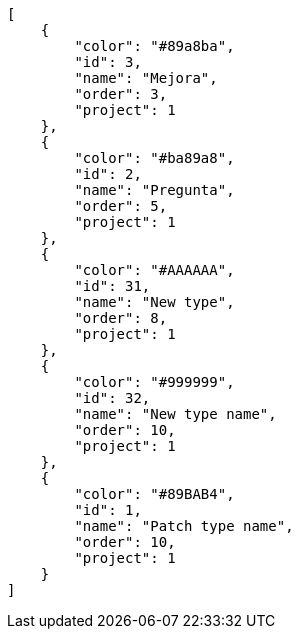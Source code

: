 [source,json]
----
[
    {
        "color": "#89a8ba",
        "id": 3,
        "name": "Mejora",
        "order": 3,
        "project": 1
    },
    {
        "color": "#ba89a8",
        "id": 2,
        "name": "Pregunta",
        "order": 5,
        "project": 1
    },
    {
        "color": "#AAAAAA",
        "id": 31,
        "name": "New type",
        "order": 8,
        "project": 1
    },
    {
        "color": "#999999",
        "id": 32,
        "name": "New type name",
        "order": 10,
        "project": 1
    },
    {
        "color": "#89BAB4",
        "id": 1,
        "name": "Patch type name",
        "order": 10,
        "project": 1
    }
]
----
